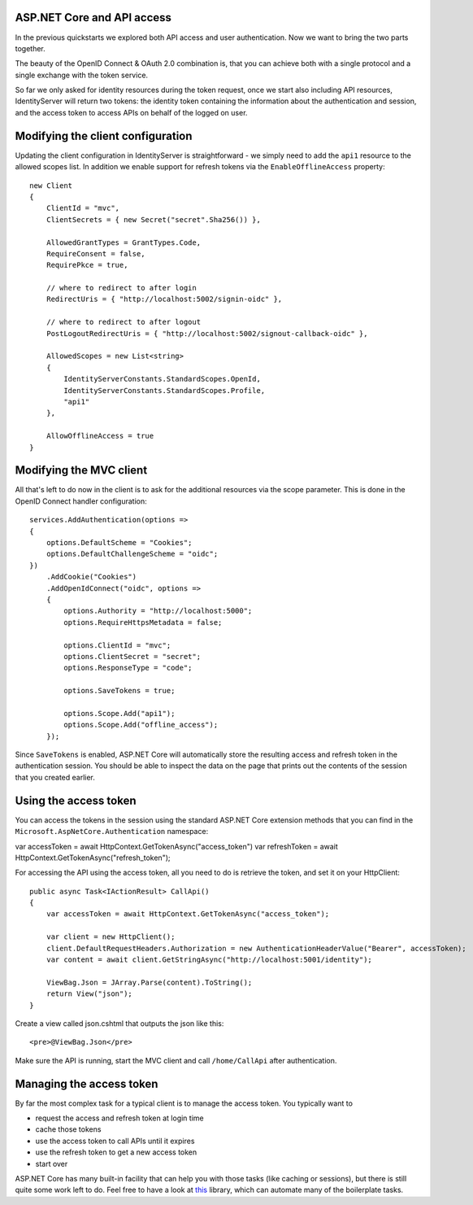 .. _refAspNetCoreAndApis:
ASP.NET Core and API access
===========================
In the previous quickstarts we explored both API access and user authentication. 
Now we want to bring the two parts together.

The beauty of the OpenID Connect & OAuth 2.0 combination is, that you can achieve both with a single protocol and a single exchange with the token service.

So far we only asked for identity resources during the token request, once we start also including API resources, IdentityServer will return two tokens:
the identity token containing the information about the authentication and session, and the access token to access APIs on behalf of the logged on user.

Modifying the client configuration
==================================
Updating the client configuration in IdentityServer is straightforward - we simply need to add the ``api1`` resource to the allowed scopes list.
In addition we enable support for refresh tokens via the ``EnableOfflineAccess`` property::

    new Client
    {
        ClientId = "mvc",
        ClientSecrets = { new Secret("secret".Sha256()) },

        AllowedGrantTypes = GrantTypes.Code,
        RequireConsent = false,
        RequirePkce = true,
                
        // where to redirect to after login
        RedirectUris = { "http://localhost:5002/signin-oidc" },

        // where to redirect to after logout
        PostLogoutRedirectUris = { "http://localhost:5002/signout-callback-oidc" },

        AllowedScopes = new List<string>
        {
            IdentityServerConstants.StandardScopes.OpenId,
            IdentityServerConstants.StandardScopes.Profile,
            "api1"
        },

        AllowOfflineAccess = true
    }

Modifying the MVC client
========================
All that's left to do now in the client is to ask for the additional resources via the scope parameter. This is done in the OpenID Connect handler configuration::

    services.AddAuthentication(options =>
    {
        options.DefaultScheme = "Cookies";
        options.DefaultChallengeScheme = "oidc";
    })
        .AddCookie("Cookies")
        .AddOpenIdConnect("oidc", options =>
        {
            options.Authority = "http://localhost:5000";
            options.RequireHttpsMetadata = false;

            options.ClientId = "mvc";
            options.ClientSecret = "secret";
            options.ResponseType = "code";

            options.SaveTokens = true;

            options.Scope.Add("api1");
            options.Scope.Add("offline_access");
        });

Since ``SaveTokens`` is enabled, ASP.NET Core will automatically store the resulting access and refresh token in the authentication session.
You should be able to inspect the data on the page that prints out the contents of the session that you created earlier.

Using the access token
======================
You can access the tokens in the session using the standard ASP.NET Core extension methods that you can find in the ``Microsoft.AspNetCore.Authentication`` namespace::

var accessToken = await HttpContext.GetTokenAsync("access_token")
var refreshToken = await HttpContext.GetTokenAsync("refresh_token");

For accessing the API using the access token, all you need to do is retrieve the token, and set it on your HttpClient::

    public async Task<IActionResult> CallApi()
    {
        var accessToken = await HttpContext.GetTokenAsync("access_token");

        var client = new HttpClient();
        client.DefaultRequestHeaders.Authorization = new AuthenticationHeaderValue("Bearer", accessToken);
        var content = await client.GetStringAsync("http://localhost:5001/identity");

        ViewBag.Json = JArray.Parse(content).ToString();
        return View("json");
    }

Create a view called json.cshtml that outputs the json like this::

    <pre>@ViewBag.Json</pre>

Make sure the API is running, start the MVC client and call ``/home/CallApi`` after authentication.

Managing the access token
=========================
By far the most complex task for a typical client is to manage the access token. You typically want to 

* request the access and refresh token at login time
* cache those tokens
* use the access token to call APIs until it expires
* use the refresh token to get a new access token
* start over

ASP.NET Core has many built-in facility that can help you with those tasks (like caching or sessions), 
but there is still quite some work left to do. Feel free to have a look at `this <https://github.com/IdentityModel/IdentityModel.AspNetCore>`_ library, which can automate many of the boilerplate tasks.